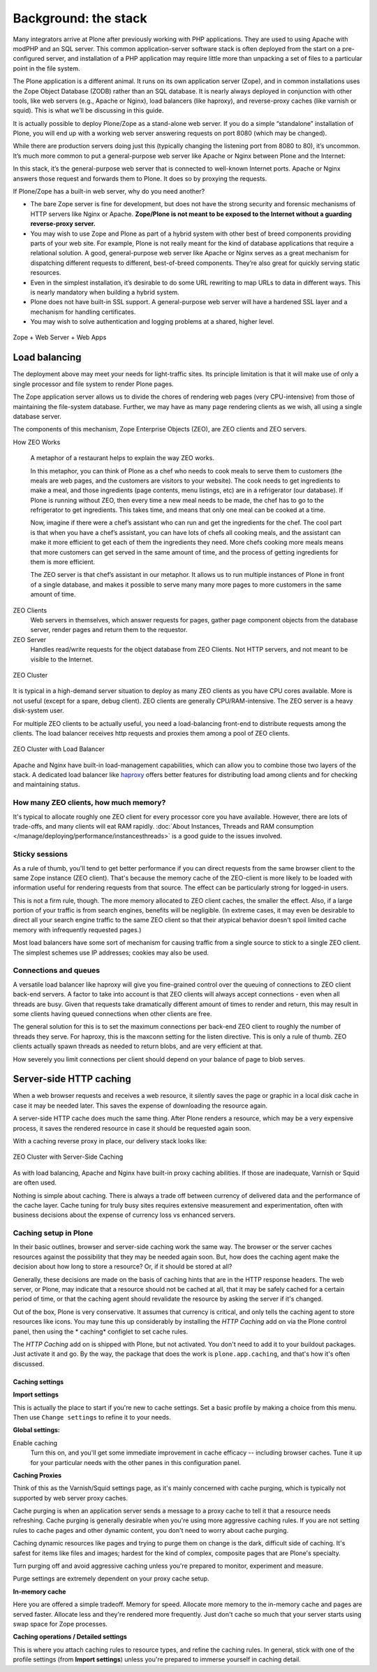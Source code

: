 Background: the stack
=====================

Many integrators arrive at Plone after previously working with PHP applications.
They are used to using Apache with modPHP and an SQL server.
This common application-server software stack is often deployed from the start on a pre-configured server, and installation of a PHP application may require little more than unpacking a set of files to a particular point in
the file system.

The Plone application is a different animal.
It runs on its own application server (Zope), and in common installations uses the Zope Object Database (ZODB) rather than an SQL database.
It is nearly always deployed in conjunction with other tools, like web servers (e.g., Apache or Nginx), load balancers (like haproxy), and reverse-proxy caches (like varnish or squid).
This is what we’ll be discussing in this guide.

It is actually possible to deploy Plone/Zope as a stand-alone web server.
If you do a simple “standalone” installation of Plone, you will end up with a working web server answering requests on port 8080 (which may be changed).

.. image:: images/just_zope.png
    :align: center
    :alt: Standalone Deployment

While there are production servers doing just this (typically changing the listening port from 8080 to 80), it’s uncommon.
It’s much more common to put a general-purpose web server like Apache or Nginx between Plone and the Internet:

.. image:: images/zope_plus_ws.png
    :align: center
    :alt: Zope + Web Server

In this stack, it’s the general-purpose web server that is connected to well-known Internet ports.
Apache or Nginx answers those request and forwards them to Plone. It does so by proxying the requests.

If Plone/Zope has a built-in web server, why do you need another?

* The bare Zope server is fine for development, but does not have the strong security and forensic mechanisms of HTTP servers like Nginx or Apache. **Zope/Plone is not meant to be exposed to the Internet without a guarding reverse-proxy server.**

* You may wish to use Zope and Plone as part of a hybrid system with other best of breed components providing parts of your web site.
  For example, Plone is not really meant for the kind of database applications that require a relational solution.
  A good, general-purpose web server like Apache or Nginx serves as a great mechanism for dispatching different requests to different, best-of-breed components.
  They’re also great for quickly serving static resources.

* Even in the simplest installation, it’s desirable to do some URL rewriting to map URLs to data in different ways.
  This is nearly mandatory when building a hybrid system.

* Plone does not have built-in SSL support. A general-purpose web server will have a hardened SSL layer and a mechanism for handling certificates.

* You may wish to solve authentication and logging problems at a shared, higher level.

.. figure:: images/zope_ws_webapps.png
    :align: center
    :alt: Zope + Web Server + Web Apps

    Zope + Web Server + Web Apps

Load balancing
--------------

The deployment above may meet your needs for light-traffic sites.
Its principle limitation is that it will make use of only a single processor and file system to render Plone pages.

The Zope application server allows us to divide the chores of rendering web pages (very CPU-intensive) from those of maintaining the file-system database.
Further, we may have as many page rendering clients as we wish, all using a single database server.

The components of this mechanism, Zope Enterprise Objects (ZEO), are ZEO clients and ZEO servers.

How ZEO Works

    A metaphor of a restaurant helps to explain the way ZEO works.

    In this metaphor, you can think of Plone as a chef who needs to cook meals to serve them to customers (the meals are web pages, and the customers are visitors to your website). The cook needs to get ingredients to make a meal, and those ingredients (page contents, menu listings, etc) are in a refrigerator (our database). If Plone is running without ZEO, then every time a new meal needs to be made, the chef has to go to the refrigerator to get ingredients. This takes time, and means that only one meal can be cooked at a time.

    Now, imagine if there were a chef’s assistant who can run and get the ingredients for the chef. The cool part is that when you have a chef’s assistant, you can have lots of chefs all cooking meals, and the assistant can make it more efficient to get each of them the ingredients they need. More chefs cooking more meals means that more customers can get served in the same amount of time, and the process of getting ingredients for them is more efficient.

    The ZEO server is that chef’s assistant in our metaphor. It allows us to run multiple instances of Plone in front of a single database, and makes it possible to serve many many more pages to more customers in the same amount of time.

ZEO Clients
    Web servers in themselves, which answer requests for pages, gather page component objects from the database server, render pages and return them to the requestor.

ZEO Server
    Handles read/write requests for the object database from ZEO Clients. Not HTTP servers, and not meant to be visible to the Internet.

.. figure:: images/zeo_cluster.png
    :align: center
    :alt: ZEO Cluster

    ZEO Cluster

It is typical in a high-demand server situation to deploy as many ZEO clients as you have CPU cores available.
More is not useful (except for a spare, debug client).
ZEO clients are generally CPU/RAM-intensive. The ZEO server is a heavy disk-system user.

For multiple ZEO clients to be actually useful, you need a load-balancing front-end to distribute requests among the clients.
The load balancer receives http requests and proxies them among a pool of ZEO clients.

.. figure:: images/zeo_cluster_load_balanced.png
    :align: center
    :alt: ZEO Cluster with Load Balancer

    ZEO Cluster with Load Balancer

Apache and Nginx have built-in load-management capabilities, which can allow you to combine those two layers of the stack.
A dedicated load balancer like `haproxy <http://haproxy.1wt.eu/>`_ offers better features for distributing load among clients and for checking and maintaining status.

How many ZEO clients, how much memory?
~~~~~~~~~~~~~~~~~~~~~~~~~~~~~~~~~~~~~~

It's typical to allocate roughly one ZEO client for every processor core you have available.
However, there are lots of trade-offs, and many clients will eat RAM rapidly. :doc:`About Instances, Threads and RAM consumption </manage/deploying/performance/instancesthreads>` is a good guide to the issues involved.

Sticky sessions
~~~~~~~~~~~~~~~

As a rule of thumb, you'll tend to get better performance if you can direct requests from the same browser client to the same Zope instance (ZEO client).
That's because the memory cache of the ZEO-client is more likely to be loaded with information useful for rendering requests from that source.
The effect can be particularly strong for logged-in users.

This is not a firm rule, though.
The more memory allocated to ZEO client caches, the smaller the effect.
Also, if a large portion of your traffic is from search engines, benefits will be negligible.
(In extreme cases, it may even be desirable to direct all your search engine traffic to the same ZEO client so that their atypical behavior doesn't spoil limited cache memory with infrequently requested pages.)

Most load balancers have some sort of mechanism for causing traffic from a single source to stick to a single ZEO client.
The simplest schemes use IP addresses; cookies may also be used.

Connections and queues
~~~~~~~~~~~~~~~~~~~~~~

A versatile load balancer like haproxy will give you fine-grained control over the queuing of connections to ZEO client back-end servers.
A factor to take into account is that ZEO clients will always accept connections - even when all threads are busy.
Given that requests take dramatically different amount of times to render and return, this may result in some clients having queued connections when other clients are free.

The general solution for this is to set the maximum connections per back-end ZEO client to roughly the number of threads they serve.
For haproxy, this is the maxconn setting for the listen directive.
This is only a rule of thumb.
ZEO clients actually spawn threads as needed to return blobs, and are very efficient at that.

How severely you limit connections per client should depend on your balance of page to blob serves.

Server-side HTTP caching
------------------------

When a web browser requests and receives a web resource, it silently saves the page or graphic in a local disk cache in case it may be needed later.
This saves the expense of downloading the resource again.

A server-side HTTP cache does much the same thing. After Plone renders a resource, which may be a very expensive process, it saves the rendered resource in case it should be requested again soon.

With a caching reverse proxy in place, our delivery stack looks like:

.. figure:: images/zeo_cluster_cached.png
    :align: center
    :alt: ZEO Cluster with Server-Side Caching

    ZEO Cluster with Server-Side Caching

As with load balancing, Apache and Nginx have built-in proxy caching abilities.
If those are inadequate, Varnish or Squid are often used.

Nothing is simple about caching.
There is always a trade off between currency of delivered data and the performance of the cache layer.
Cache tuning for truly busy sites requires extensive measurement and experimentation, often with business decisions about the expense of currency loss vs enhanced servers.

Caching setup in Plone
~~~~~~~~~~~~~~~~~~~~~~

In their basic outlines, browser and server-side caching work the same way.
The browser or the server caches resources against the possibility that they may be needed again soon.
But, how does the caching agent make the decision about how long to store a resource? Or, if it should be stored at all?

Generally, these decisions are made on the basis of caching hints that are in the HTTP response headers.
The web server, or Plone, may indicate that a resource should not be cached at all, that it may be safely cached for a certain period of time, or that the caching agent should revalidate the resource by asking the server if it's changed.

Out of the box, Plone is very conservative. It assumes that currency is critical, and only tells the caching agent to store resources like icons.
You may tune this up considerably by installing the *HTTP Caching* add on via the Plone control panel, then using the * caching* configlet to set cache rules.

The *HTTP Caching* add on is shipped with Plone, but not activated.
You don't need to add it to your buildout packages.
Just activate it and go.
By the way, the package that does the work is ``plone.app.caching``, and that's how it's often discussed.

Caching settings
****************

**Import settings**

This is actually the place to start if you're new to cache settings.
Set a basic profile by making a choice from this menu. Then use ``Change settings`` to refine it to your needs.


**Global settings:**

Enable caching
    Turn this on, and you'll get some immediate improvement in cache efficacy -- including browser caches. Tune it up for your particular needs with the other panes in this configuration panel.

**Caching Proxies**

Think of this as the Varnish/Squid settings page, as it's mainly concerned with cache purging, which is typically not supported by web server proxy caches.

Cache purging is when an application server sends a message to a proxy cache to tell it that a resource needs refreshing.
Cache purging is generally desirable when you're using more aggressive caching rules.
If you are not setting rules to cache pages and other dynamic content, you don't need to worry about cache purging.

Caching dynamic resources like pages and trying to purge them on change is the dark, difficult side of caching.
It's safest for items like files and images; hardest for the kind of complex, composite pages that are Plone's specialty.

Turn purging off and avoid aggressive caching unless you're prepared to monitor, experiment and measure.

Purge settings are extremely dependent on your proxy cache setup.

**In-memory cache**

Here you are offered a simple tradeoff.
Memory for speed. Allocate more memory to the in-memory cache and pages are served faster.
Allocate less and they're rendered more frequently.
Just don't cache so much that your server starts using swap space for Zope processes.

**Caching operations / Detailed settings**

This is where you attach caching rules to resource types, and refine the caching rules.
In general, stick with one of the profile settings (from **Import settings**) unless you're prepared to immerse yourself in caching detail.
